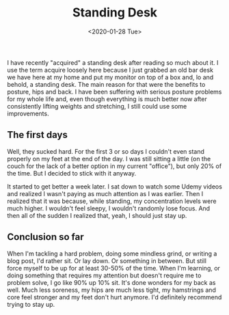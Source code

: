 #+TITLE: Standing Desk
#+DATE: <2020-01-28 Tue>

I have recently "acquired" a standing desk after reading so much about it. I use the term acquire loosely here because I just grabbed an old bar desk we have here at my home and put my monitor on top of a box and, lo and behold, a standing desk. The main reason for that were the benefits to posture, hips and back. I have been suffering with serious posture problems for my whole life and, even though everything is much better now after consistently lifting weights and stretching, I still could use some improvements.

** The first days
Well, they sucked hard. For the first 3 or so days I couldn't even stand properly on my feet at the end of the day. I was still sitting a little (on the couch for the lack of a better option in my current "office"), but only 20% of the time. But I decided to stick with it anyway.

It started to get better a week later. I sat down to watch some Udemy videos and realized I wasn't paying as much attention as I was earlier. Then I realized that it was because, while standing, my concentration levels were much higher. I wouldn't feel sleepy, I wouldn't randomly lose focus. And then all of the sudden I realized that, yeah, I should just stay up.

** Conclusion so far
When I'm tackling a hard problem, doing some mindless grind, or writing a blog post, I'd rather sit. Or lay down. Or something in between. But still force myself to be up for at least 30-50% of the time. When I'm learning, or doing something that requires my attention but doesn't require me to problem solve, I go like 90% up 10% sit. It's done wonders for my back as well. Much less soreness, my hips are much less tight, my hamstrings and core feel stronger and my feet don't hurt anymore. I'd definitely recommend trying to stay up.
